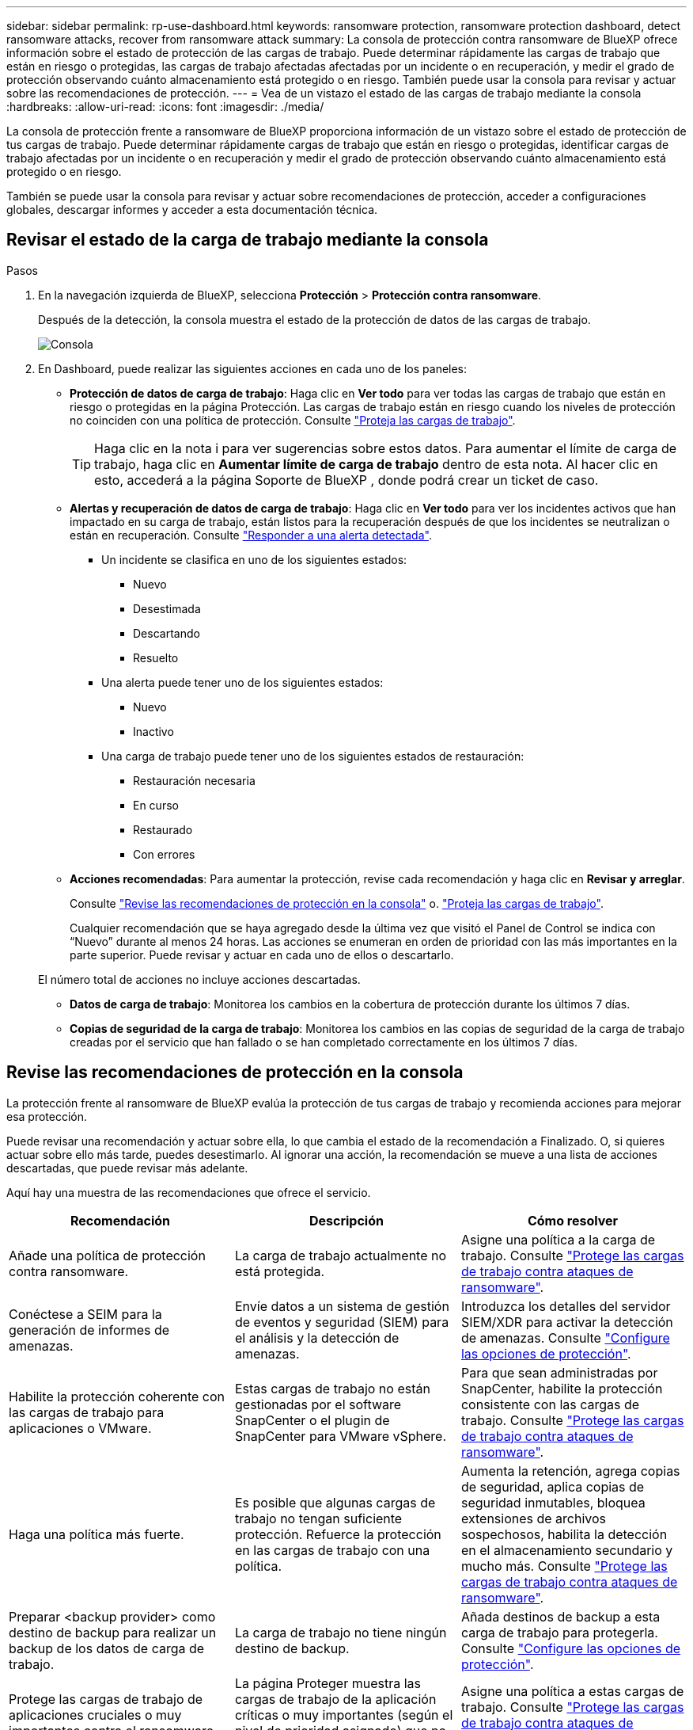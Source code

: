 ---
sidebar: sidebar 
permalink: rp-use-dashboard.html 
keywords: ransomware protection, ransomware protection dashboard, detect ransomware attacks, recover from ransomware attack 
summary: La consola de protección contra ransomware de BlueXP ofrece información sobre el estado de protección de las cargas de trabajo. Puede determinar rápidamente las cargas de trabajo que están en riesgo o protegidas, las cargas de trabajo afectadas afectadas por un incidente o en recuperación, y medir el grado de protección observando cuánto almacenamiento está protegido o en riesgo. También puede usar la consola para revisar y actuar sobre las recomendaciones de protección. 
---
= Vea de un vistazo el estado de las cargas de trabajo mediante la consola
:hardbreaks:
:allow-uri-read: 
:icons: font
:imagesdir: ./media/


[role="lead"]
La consola de protección frente a ransomware de BlueXP proporciona información de un vistazo sobre el estado de protección de tus cargas de trabajo. Puede determinar rápidamente cargas de trabajo que están en riesgo o protegidas, identificar cargas de trabajo afectadas por un incidente o en recuperación y medir el grado de protección observando cuánto almacenamiento está protegido o en riesgo.

También se puede usar la consola para revisar y actuar sobre recomendaciones de protección, acceder a configuraciones globales, descargar informes y acceder a esta documentación técnica.



== Revisar el estado de la carga de trabajo mediante la consola

.Pasos
. En la navegación izquierda de BlueXP, selecciona *Protección* > *Protección contra ransomware*.
+
Después de la detección, la consola muestra el estado de la protección de datos de las cargas de trabajo.

+
image:screen-dashboard.png["Consola"]

. En Dashboard, puede realizar las siguientes acciones en cada uno de los paneles:
+
** *Protección de datos de carga de trabajo*: Haga clic en *Ver todo* para ver todas las cargas de trabajo que están en riesgo o protegidas en la página Protección. Las cargas de trabajo están en riesgo cuando los niveles de protección no coinciden con una política de protección. Consulte link:rp-use-protect.html["Proteja las cargas de trabajo"].
+

TIP: Haga clic en la nota i para ver sugerencias sobre estos datos. Para aumentar el límite de carga de trabajo, haga clic en *Aumentar límite de carga de trabajo* dentro de esta nota. Al hacer clic en esto, accederá a la página Soporte de BlueXP , donde podrá crear un ticket de caso.

** *Alertas y recuperación de datos de carga de trabajo*: Haga clic en *Ver todo* para ver los incidentes activos que han impactado en su carga de trabajo, están listos para la recuperación después de que los incidentes se neutralizan o están en recuperación. Consulte link:rp-use-alert.html["Responder a una alerta detectada"].
+
*** Un incidente se clasifica en uno de los siguientes estados:
+
**** Nuevo
**** Desestimada
**** Descartando
**** Resuelto


*** Una alerta puede tener uno de los siguientes estados:
+
**** Nuevo
**** Inactivo


*** Una carga de trabajo puede tener uno de los siguientes estados de restauración:
+
**** Restauración necesaria
**** En curso
**** Restaurado
**** Con errores




** *Acciones recomendadas*: Para aumentar la protección, revise cada recomendación y haga clic en *Revisar y arreglar*.
+
Consulte link:rp-use-dashboard.html#review-protection-recommendations-on-the-dashboard["Revise las recomendaciones de protección en la consola"] o. link:rp-use-protect.html["Proteja las cargas de trabajo"].

+
Cualquier recomendación que se haya agregado desde la última vez que visitó el Panel de Control se indica con “Nuevo” durante al menos 24 horas. Las acciones se enumeran en orden de prioridad con las más importantes en la parte superior. Puede revisar y actuar en cada uno de ellos o descartarlo.

+
El número total de acciones no incluye acciones descartadas.

** *Datos de carga de trabajo*: Monitorea los cambios en la cobertura de protección durante los últimos 7 días.
** *Copias de seguridad de la carga de trabajo*: Monitorea los cambios en las copias de seguridad de la carga de trabajo creadas por el servicio que han fallado o se han completado correctamente en los últimos 7 días.






== Revise las recomendaciones de protección en la consola

La protección frente al ransomware de BlueXP evalúa la protección de tus cargas de trabajo y recomienda acciones para mejorar esa protección.

Puede revisar una recomendación y actuar sobre ella, lo que cambia el estado de la recomendación a Finalizado. O, si quieres actuar sobre ello más tarde, puedes desestimarlo. Al ignorar una acción, la recomendación se mueve a una lista de acciones descartadas, que puede revisar más adelante.

Aquí hay una muestra de las recomendaciones que ofrece el servicio.

[cols="30,30,30"]
|===
| Recomendación | Descripción | Cómo resolver 


| Añade una política de protección contra ransomware. | La carga de trabajo actualmente no está protegida. | Asigne una política a la carga de trabajo.
Consulte link:rp-use-protect.html["Protege las cargas de trabajo contra ataques de ransomware"]. 


| Conéctese a SEIM para la generación de informes de amenazas. | Envíe datos a un sistema de gestión de eventos y seguridad (SIEM) para el análisis y la detección de amenazas. | Introduzca los detalles del servidor SIEM/XDR para activar la detección de amenazas. Consulte link:rp-use-settings.html["Configure las opciones de protección"]. 


| Habilite la protección coherente con las cargas de trabajo para aplicaciones o VMware. | Estas cargas de trabajo no están gestionadas por el software SnapCenter o el plugin de SnapCenter para VMware vSphere. | Para que sean administradas por SnapCenter, habilite la protección consistente con las cargas de trabajo.
Consulte link:rp-use-protect.html["Protege las cargas de trabajo contra ataques de ransomware"]. 


| Haga una política más fuerte. | Es posible que algunas cargas de trabajo no tengan suficiente protección. Refuerce la protección en las cargas de trabajo con una política. | Aumenta la retención, agrega copias de seguridad, aplica copias de seguridad inmutables, bloquea extensiones de archivos sospechosos, habilita la detección en el almacenamiento secundario y mucho más.
Consulte link:rp-use-protect.html["Protege las cargas de trabajo contra ataques de ransomware"]. 


| Preparar <backup provider> como destino de backup para realizar un backup de los datos de carga de trabajo. | La carga de trabajo no tiene ningún destino de backup. | Añada destinos de backup a esta carga de trabajo para protegerla. Consulte link:rp-use-settings.html["Configure las opciones de protección"]. 


| Protege las cargas de trabajo de aplicaciones cruciales o muy importantes contra el ransomware. | La página Proteger muestra las cargas de trabajo de la aplicación críticas o muy importantes (según el nivel de prioridad asignado) que no están protegidas. | Asigne una política a estas cargas de trabajo.
Consulte link:rp-use-protect.html["Protege las cargas de trabajo contra ataques de ransomware"]. 


| Protege las cargas de trabajo de archivos compartidos cruciales o muy importantes contra el ransomware. | La página Protección muestra cargas de trabajo críticas o muy importantes del tipo Archivo Compartido o Almacén de Datos que no están protegidos. | Asigne una política a cada una de las cargas de trabajo.
Consulte link:rp-use-protect.html["Protege las cargas de trabajo contra ataques de ransomware"]. 


| Registre el complemento de SnapCenter disponible para VMware vSphere (SCV) con BlueXP | No está protegida una carga de trabajo de máquina virtual. | Asigne protección consistente con la máquina virtual a la carga de trabajo de la máquina virtual habilitando el complemento SnapCenter para VMware vSphere. Consulte link:rp-use-protect.html["Protege las cargas de trabajo contra ataques de ransomware"]. 


| Regístrate Servidor SnapCenter disponible con BlueXP | Una aplicación no está protegida. | Asigne protección coherente con las aplicaciones a la carga de trabajo habilitando SnapCenter Server. Consulte link:rp-use-protect.html["Protege las cargas de trabajo contra ataques de ransomware"]. 


| Revisar nuevas alertas. | Existen nuevas alertas. | Revise las nuevas alertas.
Consulte link:rp-use-alert.html["Responder a una alerta de ransomware detectada"]. 
|===
.Pasos
. En la navegación izquierda de BlueXP, selecciona *Protección* > *Protección contra ransomware*.
. En el panel Acciones recomendadas, selecciona una recomendación y selecciona *Revisar y corregir*.
. Para descartar la acción hasta más tarde, selecciona *Descartar*.
+
La recomendación se borra de la lista de tareas pendientes y aparece en la lista de rechazados.

+

TIP: Más adelante, puede cambiar un elemento despedido a un elemento de tarea. Cuando marca un elemento como finalizado o cambia un elemento descartado a una acción de tarea, las acciones totales aumentan en 1.

. Para revisar la información sobre cómo actuar sobre las recomendaciones, seleccione el icono *INFORMACIÓN*.




== Exportar datos de protección a archivos CSV

Es posible exportar datos y descargar archivos CSV que muestren detalles de protección, alertas y recuperación.

Puede descargar archivos CSV desde cualquiera de las opciones del menú principal:

* *Protección*: Contiene el estado y los detalles de todas las cargas de trabajo, incluido el número total protegido y en riesgo.
* *Alertas*: Incluye el estado y los detalles de todas las alertas, incluyendo el número total de alertas y Snapshots automatizados.
* *Recuperación*: Incluye el estado y los detalles de todas las cargas de trabajo que necesitan ser restauradas, incluyendo el número total de cargas de trabajo marcadas como “Restauración necesaria”, “En curso”, “Restauración fallida” y “Restaurada exitosamente”.


Si descarga archivos CSV de la página Protección, Alertas o Recuperación, solo los datos de esa página se incluirán en el archivo CSV.

Los archivos CSV incluyen datos para todas las cargas de trabajo en todos los entornos de trabajo de BlueXP.

.Pasos
. En la navegación izquierda de BlueXP, selecciona *Protección* > *Protección contra ransomware*.
+
image:screen-dashboard.png["Consola"]

. En la página, selecciona la opción *Refrescar* image:button-refresh.png["Opción Refrescar"] en la parte superior derecha para actualizar los datos que aparecerán en los archivos.
. Debe realizar una de las siguientes acciones:
+
** En la página, selecciona la opción *Descargar* image:button-download.png["Opción de descarga"] .
** En el menú de protección contra ransomware de BlueXP, selecciona *Informes*.


. Si seleccionó la opción *Informes*, seleccione uno de los archivos con nombre preconfigurados y seleccione *Descargar (CSV)* o *Descargar (JSON)*.




== Acceda a la documentación técnica

Puedes acceder a esta documentación técnica desde docs.netapp.com o desde dentro del servicio de protección contra ransomware de BlueXP.

.Pasos
. En la navegación izquierda de BlueXP, selecciona *Protección* > *Protección contra ransomware*.
. En el Panel de Control, seleccione la *Acciones* vertical image:button-actions-vertical.png["Acciones verticales"] opción.
. Seleccione una de estas opciones:
+
** *Novedades* para ver información sobre las características de las versiones actuales o anteriores en las Notas de la versión.
** *Documentación* para ver la página principal de documentación de protección contra ransomware de BlueXP y esta documentación.



